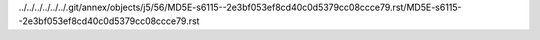 ../../../../../../.git/annex/objects/j5/56/MD5E-s6115--2e3bf053ef8cd40c0d5379cc08ccce79.rst/MD5E-s6115--2e3bf053ef8cd40c0d5379cc08ccce79.rst